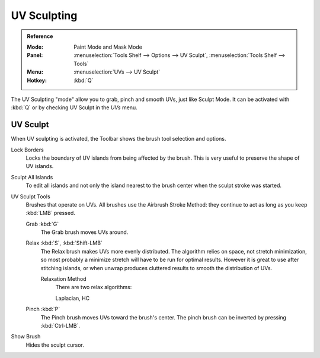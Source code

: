 .. _bpy.types.ToolSettings.use_uv_sculpt:

************
UV Sculpting
************

.. admonition:: Reference
   :class: refbox

   :Mode:      Paint Mode and Mask Mode
   :Panel:     :menuselection:`Tools Shelf --> Options --> UV Sculpt`,
               :menuselection:`Tools Shelf --> Tools`
   :Menu:      :menuselection:`UVs --> UV Sculpt`
   :Hotkey:    :kbd:`Q`

The UV Sculpting "mode" allow you to grab, pinch and smooth UVs, just like Sculpt Mode.
It can be activated with :kbd:`Q` or by checking UV Sculpt in the *UVs* menu.


UV Sculpt
=========

When UV sculpting is activated, the Toolbar shows the brush tool selection and options.

Lock Borders
   Locks the boundary of UV islands from being affected by the brush.
   This is very useful to preserve the shape of UV islands.
Sculpt All Islands
   To edit all islands and not only the island nearest to the brush center
   when the sculpt stroke was started.
UV Sculpt Tools
   Brushes that operate on UVs.
   All brushes use the Airbrush Stroke Method: they continue to act as long as you keep :kbd:`LMB` pressed.

   Grab :kbd:`G`
      The Grab brush moves UVs around.
   Relax :kbd:`S`, :kbd:`Shift-LMB`
      The Relax brush makes UVs more evenly distributed.
      The algorithm relies on space, not stretch minimization,
      so most probably a minimize stretch will have to be run for optimal results.
      However it is great to use after stitching islands,
      or when unwrap produces cluttered results to smooth the distribution of UVs.

      Relaxation Method
         There are two relax algorithms:

         Laplacian, HC
   Pinch :kbd:`P`
      The Pinch brush moves UVs toward the brush's center.
      The pinch brush can be inverted by pressing :kbd:`Ctrl-LMB`.
Show Brush
   Hides the sculpt cursor.
